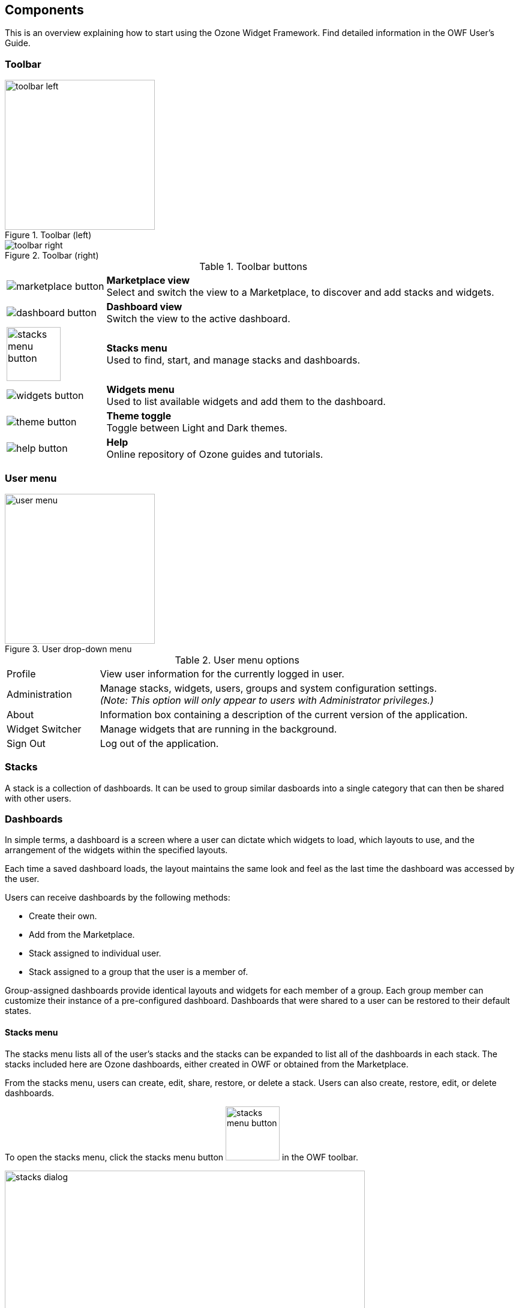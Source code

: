 ifndef::imagesdir[]
:imagesdir: ../images/
endif::[]

== Components

This is an overview explaining how to start using the Ozone Widget Framework. Find detailed information in the OWF User's Guide.


=== Toolbar

.Toolbar (left)
image::toolbar_left.png[width=250px]

.Toolbar (right)
image::toolbar_right.png[]

.Toolbar buttons
[cols="1a,4"]
|===
| image::marketplace_button.png[]
| *Marketplace view* +
  Select and switch the view to a Marketplace, to discover and add stacks and widgets.

| image::dashboard_button.png[]
| *Dashboard view* +
  Switch the view to the active dashboard.

| image::stacks_menu_button.png[width=90px]
| *Stacks menu* +
  Used to find, start, and manage stacks and dashboards.

| image::widgets_button.png[]
| *Widgets menu* +
  Used to list available widgets and add them to the dashboard.

| image::theme_button.png[]
| *Theme toggle* +
  Toggle between Light and Dark themes.

| image::help_button.png[]
| *Help* +
  Online repository of Ozone guides and tutorials.
|===


=== User menu

.User drop-down menu
image::user_menu.png[width=250px]

.User menu options
[cols="1,4"]
|===
| Profile
| View user information for the currently logged in user.

| Administration
| Manage stacks, widgets, users, groups and system configuration settings. +
  _(Note: This option will only appear to users with Administrator privileges.)_

| About
| Information box containing a description of the current version of the application.

| Widget Switcher
| Manage widgets that are running in the background.

| Sign Out
| Log out of the application.
|===

=== Stacks

A stack is a collection of dashboards. It can be used to group similar dasboards into a single category that can then be shared with other users.


=== Dashboards

In simple terms, a dashboard is a screen where a user can dictate which widgets to load, which layouts to use, and the arrangement of the widgets within the specified layouts. 

Each time a saved dashboard loads, the layout maintains the same look and feel as the last time the dashboard was accessed by the user.

Users can receive dashboards by the following methods:

* Create their own.
* Add from the Marketplace.
* Stack assigned to individual user.
* Stack assigned to a group that the user is a member of.

Group-assigned dashboards provide identical layouts and widgets for each member of a group. Each group member can customize their instance of a pre-configured dashboard. Dashboards that were shared to a user can be restored to their default states.

==== Stacks menu

The stacks menu lists all of the user's stacks and the stacks can be expanded to list all of the dashboards in each stack. The stacks included here are Ozone dashboards, either created in OWF or obtained from the Marketplace.

From the stacks menu, users can create, edit, share, restore, or delete a stack. Users can also create, restore, edit, or delete dashboards.

To open the stacks menu, click the stacks menu button image:stacks_menu_button.png[width=90px] in the OWF toolbar.

.Stacks menu
image::stacks_dialog.png[width=600px]


[discrete]
===== Opening a dashboard

Stacks can contain one or more layouts called Dashboards. If a stack has only one dashboard, then clicking its icon in the stacks menu will start it.

To open a dashboard:

. Click the stacks menu button in the toolbar to open the stacks menu.
. Click a stack.
.. If it has one dashboard, it will automatically open.
.. If it has more than one dashboard, then clicking the stack's icon will expand the list, displaying all of the stack's dashboards.


=== Widgets

A widget is a lightweight, single-purpose application that offers a summary or limited view of a larger application or dashboard. In OWF, a widget is a global description for a piece of Web content that can be configured by the user and displayed within an dashboard.


==== Widget toolbar

Users can access their widgets from the widget toolbar by clicking the widgets button image:widgets_button.png[] in the toolbar. Once open, the Widget Toolbar appears on the left side of the screen.

.Widget toolbar
image::widget_toolbar.png[]


[discrete]
===== Adding a widget to a dashboard

To start a widget in a dashboard:

. Open the widget toolbar by clicking the widgets button image:widgets_button.png[] in the toolbar.
. Start a widget using one of the following methods:
** Click the widget to immediately add it to the active dashboard.
** Drag the widget from the widget Toolbar into the active dashboard. +
... The widget toolbar disappears revealing the active dashboard.
... Drop the widget in the desired location of the dashboard.
... The widget toolbar reappears after the widget has been added.
. Repeat this action to open another widget.
. When finished, close the widget toolbar by clicking the image:widget_toolbar_close_button.png[] in the upper-right corner.


=== Intents

Intents are the instructions for carrying out a widget's intentions. One widget requests an action (think of actions as verbs like view, share, edit, etc.), then another widget receives that request and performs the action. Intents build on OWF's publish / subscribe feature by allowing users to choose the widget(s) that will use data. This binding capability enables two widgets to share data in a way that improves their function.

For example, the NYSE widget charts data about the stock exchange. Some users may want to view that data as a Web page. This is possible if the NYSE widget has an Intent that tells it to send data to widgets that display data in a Web format. 

NOTE: Widgets may have multiple intents associated with them. Users cannot create widget intents. Administrators and developers (logged in as administrators) add widget intents through the OWF administrator interface. Developers also add the intents through widget descriptor URLs.


==== How to Use Intents

// TODO: Replace pictures (and review text) once Intents functionality and UI are added to the application.

When a widget sends an intent request, a pop-up window appears displaying all of the open widgets that can receive the requested intent action and data for an intended purpose (graphing, displaying, etc.).

.Widget selection dialog for intents
image::intents_dialog_1.png[]

Select a widget to accept the requested Intent:

* Click one of the widgets displayed on the window OR
* Click the widget link to send the information to a widget that is not open on the screen:

.Select an alternate widget for the intent
image::intents_dialog_2.png[]

NOTE: Checking the "Remember" box will allow the selected widget to automatically open the requesting widget's data. This function will continue until the user breaks the connection by closing either the sending or receiving widget.

After a user selects a receiving widget, the intent data is automatically sent to and processed by the receiving widget. To place the widget on the dashboard, click or drag it from the menu into the dashboard. Once the receiving widget is placed and open in the dashboard, it will receive the sending widget intent request.


=== Themes

OWF currently provides a light and a dark theme.

To toggle the selected theme:

. Click the Theme button image:theme_button.png[] in the toolbar.


=== The Marketplace

// TODO Update after Marketplace integration and UI has been completed.

The AML Marketplace, similar to a commercial app store, operates as a thin-client registry of applications and services. The Marketplace provides search and discovery functionality that enables OWF users to find, add and share useful tools including (but not limited to) widgets, dashboards, and web applications.

If OWF has been configured to be connected to one or more Marketplaces, the Marketplace button allows the user to select and launch the Marketplace within the OWF user interface.

When a single Marketplace is connected, clicking the Marketplace button immediately launch the default Marketplace.

If multiple Marketplaces are connected, clicking the Marketplace button opens the Marketplace Switcher, allowing the user to select the desired Marketplace to launch.

.Marketplace selection dialog
image::stores_dialog.png[]

